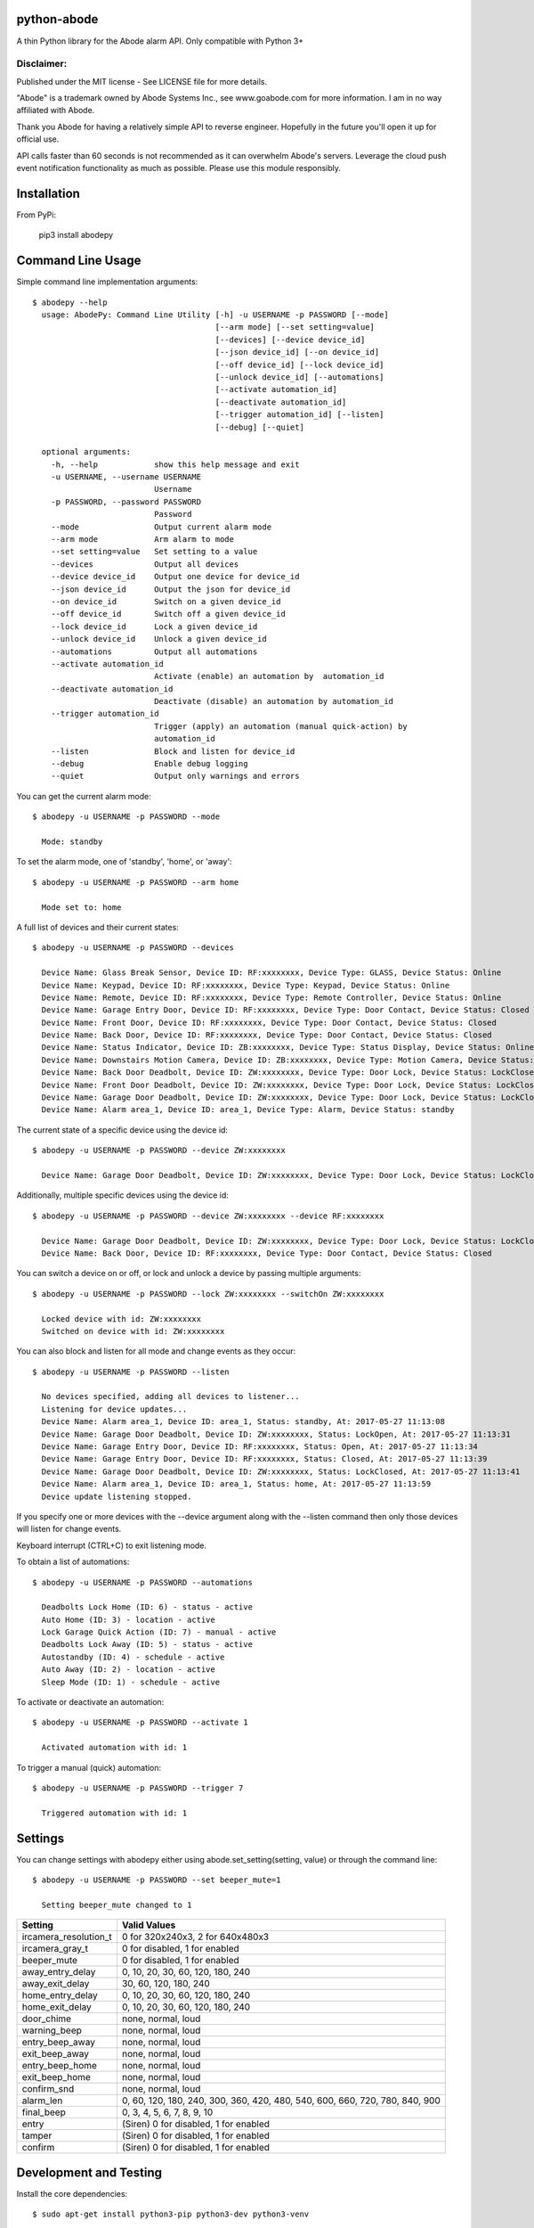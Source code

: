 python-abode |Build Status| |Coverage Status|
=================================================
A thin Python library for the Abode alarm API.
Only compatible with Python 3+

Disclaimer:
~~~~~~~~~~~~~~~
Published under the MIT license - See LICENSE file for more details.

"Abode" is a trademark owned by Abode Systems Inc., see www.goabode.com for more information.
I am in no way affiliated with Abode.

Thank you Abode for having a relatively simple API to reverse engineer. Hopefully in the future you'll
open it up for official use.

API calls faster than 60 seconds is not recommended as it can overwhelm Abode's servers. Leverage the cloud push
event notification functionality as much as possible. Please use this module responsibly.

Installation
============
From PyPi:

    pip3 install abodepy
  
Command Line Usage
==================
Simple command line implementation arguments::

    $ abodepy --help
      usage: AbodePy: Command Line Utility [-h] -u USERNAME -p PASSWORD [--mode]
                                           [--arm mode] [--set setting=value]
                                           [--devices] [--device device_id]
                                           [--json device_id] [--on device_id]
                                           [--off device_id] [--lock device_id]
                                           [--unlock device_id] [--automations]
                                           [--activate automation_id]
                                           [--deactivate automation_id]
                                           [--trigger automation_id] [--listen]
                                           [--debug] [--quiet]
      
      optional arguments:
        -h, --help            show this help message and exit
        -u USERNAME, --username USERNAME
                              Username
        -p PASSWORD, --password PASSWORD
                              Password
        --mode                Output current alarm mode
        --arm mode            Arm alarm to mode
        --set setting=value   Set setting to a value
        --devices             Output all devices
        --device device_id    Output one device for device_id
        --json device_id      Output the json for device_id
        --on device_id        Switch on a given device_id
        --off device_id       Switch off a given device_id
        --lock device_id      Lock a given device_id
        --unlock device_id    Unlock a given device_id
        --automations         Output all automations
        --activate automation_id
                              Activate (enable) an automation by  automation_id
        --deactivate automation_id
                              Deactivate (disable) an automation by automation_id
        --trigger automation_id
                              Trigger (apply) an automation (manual quick-action) by
                              automation_id
        --listen              Block and listen for device_id
        --debug               Enable debug logging
        --quiet               Output only warnings and errors

You can get the current alarm mode::

    $ abodepy -u USERNAME -p PASSWORD --mode
    
      Mode: standby
    
To set the alarm mode, one of 'standby', 'home', or 'away'::

    $ abodepy -u USERNAME -p PASSWORD --arm home
    
      Mode set to: home

A full list of devices and their current states::

    $ abodepy -u USERNAME -p PASSWORD --devices
    
      Device Name: Glass Break Sensor, Device ID: RF:xxxxxxxx, Device Type: GLASS, Device Status: Online
      Device Name: Keypad, Device ID: RF:xxxxxxxx, Device Type: Keypad, Device Status: Online
      Device Name: Remote, Device ID: RF:xxxxxxxx, Device Type: Remote Controller, Device Status: Online
      Device Name: Garage Entry Door, Device ID: RF:xxxxxxxx, Device Type: Door Contact, Device Status: Closed
      Device Name: Front Door, Device ID: RF:xxxxxxxx, Device Type: Door Contact, Device Status: Closed
      Device Name: Back Door, Device ID: RF:xxxxxxxx, Device Type: Door Contact, Device Status: Closed
      Device Name: Status Indicator, Device ID: ZB:xxxxxxxx, Device Type: Status Display, Device Status: Online
      Device Name: Downstairs Motion Camera, Device ID: ZB:xxxxxxxx, Device Type: Motion Camera, Device Status: Online
      Device Name: Back Door Deadbolt, Device ID: ZW:xxxxxxxx, Device Type: Door Lock, Device Status: LockClosed
      Device Name: Front Door Deadbolt, Device ID: ZW:xxxxxxxx, Device Type: Door Lock, Device Status: LockClosed
      Device Name: Garage Door Deadbolt, Device ID: ZW:xxxxxxxx, Device Type: Door Lock, Device Status: LockClosed
      Device Name: Alarm area_1, Device ID: area_1, Device Type: Alarm, Device Status: standby

The current state of a specific device using the device id::

    $ abodepy -u USERNAME -p PASSWORD --device ZW:xxxxxxxx
    
      Device Name: Garage Door Deadbolt, Device ID: ZW:xxxxxxxx, Device Type: Door Lock, Device Status: LockClosed

Additionally, multiple specific devices using the device id::
    
    $ abodepy -u USERNAME -p PASSWORD --device ZW:xxxxxxxx --device RF:xxxxxxxx
    
      Device Name: Garage Door Deadbolt, Device ID: ZW:xxxxxxxx, Device Type: Door Lock, Device Status: LockClosed
      Device Name: Back Door, Device ID: RF:xxxxxxxx, Device Type: Door Contact, Device Status: Closed
    
You can switch a device on or off, or lock and unlock a device by passing multiple arguments::

    $ abodepy -u USERNAME -p PASSWORD --lock ZW:xxxxxxxx --switchOn ZW:xxxxxxxx
    
      Locked device with id: ZW:xxxxxxxx
      Switched on device with id: ZW:xxxxxxxx
   
You can also block and listen for all mode and change events as they occur::

    $ abodepy -u USERNAME -p PASSWORD --listen
    
      No devices specified, adding all devices to listener...
      Listening for device updates...
      Device Name: Alarm area_1, Device ID: area_1, Status: standby, At: 2017-05-27 11:13:08
      Device Name: Garage Door Deadbolt, Device ID: ZW:xxxxxxxx, Status: LockOpen, At: 2017-05-27 11:13:31
      Device Name: Garage Entry Door, Device ID: RF:xxxxxxxx, Status: Open, At: 2017-05-27 11:13:34
      Device Name: Garage Entry Door, Device ID: RF:xxxxxxxx, Status: Closed, At: 2017-05-27 11:13:39
      Device Name: Garage Door Deadbolt, Device ID: ZW:xxxxxxxx, Status: LockClosed, At: 2017-05-27 11:13:41
      Device Name: Alarm area_1, Device ID: area_1, Status: home, At: 2017-05-27 11:13:59
      Device update listening stopped.
        
If you specify one or more devices with the --device argument along with the --listen command then only those devices will listen for change events.

Keyboard interrupt (CTRL+C) to exit listening mode.

To obtain a list of automations::

    $ abodepy -u USERNAME -p PASSWORD --automations
    
      Deadbolts Lock Home (ID: 6) - status - active
      Auto Home (ID: 3) - location - active
      Lock Garage Quick Action (ID: 7) - manual - active
      Deadbolts Lock Away (ID: 5) - status - active
      Autostandby (ID: 4) - schedule - active
      Auto Away (ID: 2) - location - active
      Sleep Mode (ID: 1) - schedule - active
      
To activate or deactivate an automation::

    $ abodepy -u USERNAME -p PASSWORD --activate 1
    
      Activated automation with id: 1
      
To trigger a manual (quick) automation::

    $ abodepy -u USERNAME -p PASSWORD --trigger 7
    
      Triggered automation with id: 1

Settings
========

You can change settings with abodepy either using abode.set_setting(setting, value) or through the command line::

  $ abodepy -u USERNAME -p PASSWORD --set beeper_mute=1
  
    Setting beeper_mute changed to 1

+-----------------------+-----------------------------------------------------------------------------+
| Setting               | Valid Values                                                                |
+=======================+=============================================================================+
| ircamera_resolution_t | 0 for 320x240x3, 2 for 640x480x3                                            |
+-----------------------+-----------------------------------------------------------------------------+
| ircamera_gray_t       | 0 for disabled, 1 for enabled                                               |
+-----------------------+-----------------------------------------------------------------------------+
| beeper_mute           | 0 for disabled, 1 for enabled                                               |
+-----------------------+-----------------------------------------------------------------------------+
| away_entry_delay      | 0, 10, 20, 30, 60, 120, 180, 240                                            |
+-----------------------+-----------------------------------------------------------------------------+
| away_exit_delay       | 30, 60, 120, 180, 240                                                       |
+-----------------------+-----------------------------------------------------------------------------+
| home_entry_delay      | 0, 10, 20, 30, 60, 120, 180, 240                                            |
+-----------------------+-----------------------------------------------------------------------------+
| home_exit_delay       | 0, 10, 20, 30, 60, 120, 180, 240                                            |
+-----------------------+-----------------------------------------------------------------------------+
| door_chime            | none, normal, loud                                                          |
+-----------------------+-----------------------------------------------------------------------------+
| warning_beep          | none, normal, loud                                                          |
+-----------------------+-----------------------------------------------------------------------------+
| entry_beep_away       | none, normal, loud                                                          |
+-----------------------+-----------------------------------------------------------------------------+
| exit_beep_away        | none, normal, loud                                                          |
+-----------------------+-----------------------------------------------------------------------------+
| entry_beep_home       | none, normal, loud                                                          |
+-----------------------+-----------------------------------------------------------------------------+
| exit_beep_home        | none, normal, loud                                                          |
+-----------------------+-----------------------------------------------------------------------------+
| confirm_snd           | none, normal, loud                                                          |
+-----------------------+-----------------------------------------------------------------------------+
| alarm_len             | 0, 60, 120, 180, 240, 300, 360, 420, 480, 540, 600, 660, 720, 780, 840, 900 |
+-----------------------+-----------------------------------------------------------------------------+
| final_beep            | 0, 3, 4, 5, 6, 7, 8, 9, 10                                                  |
+-----------------------+-----------------------------------------------------------------------------+
| entry                 | (Siren) 0 for disabled, 1 for enabled                                       |
+-----------------------+-----------------------------------------------------------------------------+
| tamper                | (Siren) 0 for disabled, 1 for enabled                                       |
+-----------------------+-----------------------------------------------------------------------------+
| confirm               | (Siren) 0 for disabled, 1 for enabled                                       |
+-----------------------+-----------------------------------------------------------------------------+

Development and Testing
=======================

Install the core dependencies::

    $ sudo apt-get install python3-pip python3-dev python3-venv

Checkout from github and then create a virtual environment::

    $ git clone https://github.com/MisterWil/abodepy.git
    $ cd abodepy
    $ python3 -m venv venv
    
Activate the virtual environment::

    $ source venv/bin/activate
    
Install requirements::

    $ pip install -r requirements.txt -r requirements_test.txt 
    
Install abodepy locally in "editable mode"::

    $ pip3 install -e .
    
Run the run the full test suite with tox before commit::

    $ tox
    
Alternatively you can run just the tests::

    $ tox -e py35

Library Usage
=============
TODO

Class Descriptions
==================
TODO

.. |Build Status| image:: https://travis-ci.org/MisterWil/abodepy.svg?branch=master
    :target: https://travis-ci.org/MisterWil/abodepy
.. |Coverage Status| image:: https://coveralls.io/repos/github/MisterWil/abodepy/badge.svg
    :target: https://coveralls.io/github/MisterWil/abodepy
